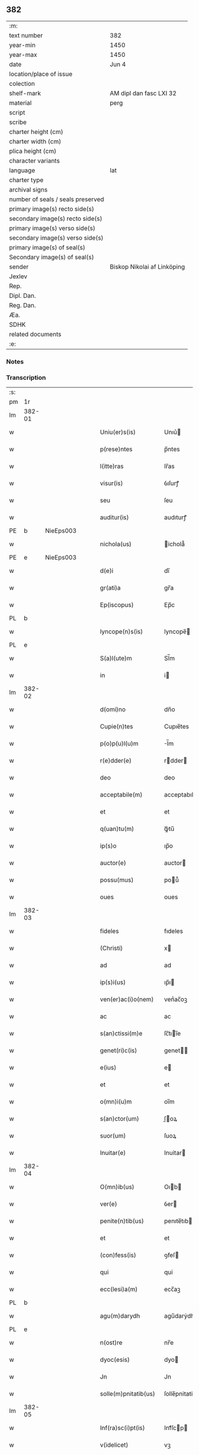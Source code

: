 ** 382

| :m:                               |                             |
| text number                       | 382                         |
| year-min                          | 1450                        |
| year-max                          | 1450                        |
| date                              | Jun 4                       |
| location/place of issue           |                             |
| colection                         |                             |
| shelf-mark                        | AM dipl dan fasc LXI 32     |
| material                          | perg                        |
| script                            |                             |
| scribe                            |                             |
| charter height (cm)               |                             |
| charter width (cm)                |                             |
| plica height (cm)                 |                             |
| character variants                |                             |
| language                          | lat                         |
| charter type                      |                             |
| archival signs                    |                             |
| number of seals / seals preserved |                             |
| primary image(s) recto side(s)    |                             |
| secondary image(s) recto side(s)  |                             |
| primary image(s) verso side(s)    |                             |
| secondary image(s) verso side(s)  |                             |
| primary image(s) of seal(s)       |                             |
| Secondary image(s) of seal(s)     |                             |
| sender                            | Biskop Nikolai af Linköping |
| Jexlev                            |                             |
| Rep.                              |                             |
| Dipl. Dan.                        |                             |
| Reg. Dan.                         |                             |
| Æa.                               |                             |
| SDHK                              |                             |
| related documents                 |                             |
| :e:                               |                             |

*** Notes


*** Transcription
| :s: |        |   |   |   |   |                       |                |             |   |   |   |     |   |   |   |        |
| pm  |     1r |   |   |   |   |                       |                |             |   |   |   |     |   |   |   |        |
| lm  | 382-01 |   |   |   |   |                       |                |             |   |   |   |     |   |   |   |        |
| w   |        |   |   |   |   | Uniu(er)s(is)         | Unıu͛          |             |   |   |   | lat |   |   |   | 382-01 |
| w   |        |   |   |   |   | p(rese)ntes           | p̅ntes          |             |   |   |   | lat |   |   |   | 382-01 |
| w   |        |   |   |   |   | l(itte)ras            | lr̅as           |             |   |   |   | lat |   |   |   | 382-01 |
| w   |        |   |   |   |   | visur(is)             | ỽıſurꝭ         |             |   |   |   | lat |   |   |   | 382-01 |
| w   |        |   |   |   |   | seu                   | ſeu            |             |   |   |   | lat |   |   |   | 382-01 |
| w   |        |   |   |   |   | auditur(is)           | audıturꝭ       |             |   |   |   | lat |   |   |   | 382-01 |
| PE  |      b | NieEps003  |   |   |   |                       |                |             |   |   |   |     |   |   |   |        |
| w   |        |   |   |   |   | nichola(us)           | ichola᷒        |             |   |   |   | lat |   |   |   | 382-01 |
| PE  |      e | NieEps003  |   |   |   |                       |                |             |   |   |   |     |   |   |   |        |
| w   |        |   |   |   |   | d(e)i                 | dı̅             |             |   |   |   | lat |   |   |   | 382-01 |
| w   |        |   |   |   |   | gr(ati)a              | gr̅a            |             |   |   |   | lat |   |   |   | 382-01 |
| w   |        |   |   |   |   | Ep(iscopus)           | Ep̅c            |             |   |   |   | lat |   |   |   | 382-01 |
| PL  |      b |   |   |   |   |                       |                |             |   |   |   |     |   |   |   |        |
| w   |        |   |   |   |   | lyncope(n)s(is)       | lyncope̅       |             |   |   |   | lat |   |   |   | 382-01 |
| PL  |      e |   |   |   |   |                       |                |             |   |   |   |     |   |   |   |        |
| w   |        |   |   |   |   | S(a)l(ute)m           | Sl̅m            |             |   |   |   | lat |   |   |   | 382-01 |
| w   |        |   |   |   |   | in                    | i             |             |   |   |   | lat |   |   |   | 382-01 |
| lm  | 382-02 |   |   |   |   |                       |                |             |   |   |   |     |   |   |   |        |
| w   |        |   |   |   |   | d(omi)no              | dn̅o            |             |   |   |   | lat |   |   |   | 382-02 |
| w   |        |   |   |   |   | Cupie(n)tes           | Cupıe̅tes       |             |   |   |   | lat |   |   |   | 382-02 |
| w   |        |   |   |   |   | p(o)p(u)l(u)m         | l̅m            |             |   |   |   | lat |   |   |   | 382-02 |
| w   |        |   |   |   |   | r(e)dder(e)           | rdder        |             |   |   |   | lat |   |   |   | 382-02 |
| w   |        |   |   |   |   | deo                   | deo            |             |   |   |   | lat |   |   |   | 382-02 |
| w   |        |   |   |   |   | acceptabile(m)        | acceptabıle̅    |             |   |   |   | lat |   |   |   | 382-02 |
| w   |        |   |   |   |   | et                    | et             |             |   |   |   | lat |   |   |   | 382-02 |
| w   |        |   |   |   |   | q(uan)tu(m)           | ꝙᷓtu̅            |             |   |   |   | lat |   |   |   | 382-02 |
| w   |        |   |   |   |   | ip(s)o                | ıp̅o            |             |   |   |   | lat |   |   |   | 382-02 |
| w   |        |   |   |   |   | auctor(e)             | auctor        |             |   |   |   | lat |   |   |   | 382-02 |
| w   |        |   |   |   |   | possu(mus)            | pou᷒           |             |   |   |   | lat |   |   |   | 382-02 |
| w   |        |   |   |   |   | oues                  | oues           |             |   |   |   | lat |   |   |   | 382-02 |
| lm  | 382-03 |   |   |   |   |                       |                |             |   |   |   |     |   |   |   |        |
| w   |        |   |   |   |   | fideles               | fıdeles        |             |   |   |   | lat |   |   |   | 382-03 |
| w   |        |   |   |   |   | (Christi)             | x             |             |   |   |   | lat |   |   |   | 382-03 |
| w   |        |   |   |   |   | ad                    | ad             |             |   |   |   | lat |   |   |   | 382-03 |
| w   |        |   |   |   |   | ip(s)i(us)            | ıp̅ı           |             |   |   |   | lat |   |   |   | 382-03 |
| w   |        |   |   |   |   | ven(er)ac(i)o(nem)    | venᷣac̅oꝫ        |             |   |   |   | lat |   |   |   | 382-03 |
| w   |        |   |   |   |   | ac                    | ac             |             |   |   |   | lat |   |   |   | 382-03 |
| w   |        |   |   |   |   | s(an)ctissi(m)e       | ſc̅tıı̅e        |             |   |   |   | lat |   |   |   | 382-03 |
| w   |        |   |   |   |   | genet(ri)c(is)        | genet        |             |   |   |   | lat |   |   |   | 382-03 |
| w   |        |   |   |   |   | e(ius)                | e             |             |   |   |   | lat |   |   |   | 382-03 |
| w   |        |   |   |   |   | et                    | et             |             |   |   |   | lat |   |   |   | 382-03 |
| w   |        |   |   |   |   | o(mn)i(u)m            | oı̅m            |             |   |   |   | lat |   |   |   | 382-03 |
| w   |        |   |   |   |   | s(an)ctor(um)         | ſ̅oꝝ           |             |   |   |   | lat |   |   |   | 382-03 |
| w   |        |   |   |   |   | suor(um)              | ſuoꝝ           |             |   |   |   | lat |   |   |   | 382-03 |
| w   |        |   |   |   |   | Inuitar(e)            | Inuitar       |             |   |   |   | lat |   |   |   | 382-03 |
| lm  | 382-04 |   |   |   |   |                       |                |             |   |   |   |     |   |   |   |        |
| w   |        |   |   |   |   | O(mn)ib(us)           | Oıb          |             |   |   |   | lat |   |   |   | 382-04 |
| w   |        |   |   |   |   | ver(e)                | ỽer           |             |   |   |   | lat |   |   |   | 382-04 |
| w   |        |   |   |   |   | penite(n)tib(us)      | penıte̅tıb     |             |   |   |   | lat |   |   |   | 382-04 |
| w   |        |   |   |   |   | et                    | et             |             |   |   |   | lat |   |   |   | 382-04 |
| w   |        |   |   |   |   | (con)fess(is)         | ꝯfeſ          |             |   |   |   | lat |   |   |   | 382-04 |
| w   |        |   |   |   |   | qui                   | qui            |             |   |   |   | lat |   |   |   | 382-04 |
| w   |        |   |   |   |   | ecc(lesi)a(m)         | ecc̅aꝫ          |             |   |   |   | lat |   |   |   | 382-04 |
| PL  |      b |   |   |   |   |                       |                |             |   |   |   |     |   |   |   |        |
| w   |        |   |   |   |   | agu(m)darydh          | agu̅darẏdh      |             |   |   |   | lat |   |   |   | 382-04 |
| PL  |      e |   |   |   |   |                       |                |             |   |   |   |     |   |   |   |        |
| w   |        |   |   |   |   | n(ost)re              | nr̅e            |             |   |   |   | lat |   |   |   | 382-04 |
| w   |        |   |   |   |   | dyoc(esis)            | dyo           |             |   |   |   | lat |   |   |   | 382-04 |
| w   |        |   |   |   |   | Jn                    | Jn             |             |   |   |   | lat |   |   |   | 382-04 |
| w   |        |   |   |   |   | solle(m)pnitatib(us)  | ſolle̅pnitatib |             |   |   |   | lat |   |   |   | 382-04 |
| lm  | 382-05 |   |   |   |   |                       |                |             |   |   |   |     |   |   |   |        |
| w   |        |   |   |   |   | Inf(ra)sc(i)pt(is)    | Infᷓſcp       |             |   |   |   | lat |   |   |   | 382-05 |
| w   |        |   |   |   |   | v(idelicet)           | vꝫ             |             |   |   |   | lat |   |   |   | 382-05 |
| w   |        |   |   |   |   | pasce                 | paſce          |             |   |   |   | lat |   |   |   | 382-05 |
| w   |        |   |   |   |   | na(tivi)t(atis)       | na̅            |             |   |   |   | lat |   |   |   | 382-05 |
| w   |        |   |   |   |   | circu(m)sisio(n)is    | cırcu̅ſıſıo̅ıs   |             |   |   |   | lat |   |   |   | 382-05 |
| w   |        |   |   |   |   | epiphanie             | epiphanie      |             |   |   |   | lat |   |   |   | 382-05 |
| w   |        |   |   |   |   | asce(n)sionis         | aſce̅ſıonıs     |             |   |   |   | lat |   |   |   | 382-05 |
| w   |        |   |   |   |   | d(omi)ni              | dn̅ı            |             |   |   |   | lat |   |   |   | 382-05 |
| w   |        |   |   |   |   | Pe(n)tecostes         | Pe̅tecoﬅes      |             |   |   |   | lat |   |   |   | 382-05 |
| w   |        |   |   |   |   | et                    | et             |             |   |   |   | lat |   |   |   | 382-05 |
| w   |        |   |   |   |   | cor(poris)            | coꝛᷣꝭ           |             |   |   |   | lat |   |   |   | 382-05 |
| lm  | 382-06 |   |   |   |   |                       |                |             |   |   |   |     |   |   |   |        |
| w   |        |   |   |   |   | (Christi)             | x             |             |   |   |   | lat |   |   |   | 382-06 |
| w   |        |   |   |   |   | Qui(n)q(ue)           | uı̅qꝫ          |             |   |   |   | lat |   |   |   | 382-06 |
| w   |        |   |   |   |   | p(re)cipuis           | p̅cıpuis        |             |   |   |   | lat |   |   |   | 382-06 |
| w   |        |   |   |   |   | fest(is)              | feſtꝭ          |             |   |   |   | lat |   |   |   | 382-06 |
| w   |        |   |   |   |   | b(ea)te               | bt̅e            |             |   |   |   | lat |   |   |   | 382-06 |
| w   |        |   |   |   |   | ma(rie)               | maͤ             |             |   |   |   | lat |   |   |   | 382-06 |
| w   |        |   |   |   |   | v(ir)g(inis)          | v͛gꝭ            |             |   |   |   | lat |   |   |   | 382-06 |
| p   |        |   |   |   |   | /                     | /              |             |   |   |   | lat |   |   |   | 382-06 |
| w   |        |   |   |   |   | Joha(n)nis            | Joha̅nis        |             |   |   |   | lat |   |   |   | 382-06 |
| w   |        |   |   |   |   | baptiste              | baptiﬅe        |             |   |   |   | lat |   |   |   | 382-06 |
| w   |        |   |   |   |   | ac                    | ac             |             |   |   |   | lat |   |   |   | 382-06 |
| w   |        |   |   |   |   | O(mn)i(um)            | Oı̅m            |             |   |   |   | lat |   |   |   | 382-06 |
| w   |        |   |   |   |   | ap(osto)lor(um)       | apl̅oꝝ          |             |   |   |   | lat |   |   |   | 382-06 |
| w   |        |   |   |   |   | et                    | et             |             |   |   |   | lat |   |   |   | 382-06 |
| w   |        |   |   |   |   | ewa(n)gelistar(um)    | ewa̅gelıﬅaꝝ     |             |   |   |   | lat |   |   |   | 382-06 |
| lm  | 382-07 |   |   |   |   |                       |                |             |   |   |   |     |   |   |   |        |
| w   |        |   |   |   |   | festiuitatib(us)      | feﬅiuitatıb   |             |   |   |   | lat |   |   |   | 382-07 |
| p   |        |   |   |   |   | /                     | /              |             |   |   |   | lat |   |   |   | 382-07 |
| w   |        |   |   |   |   | n(ec)no(n)            | nͨno̅            |             |   |   |   | lat |   |   |   | 382-07 |
| w   |        |   |   |   |   | s(an)ctor(um)         | ſ̅oꝝ           |             |   |   |   | lat |   |   |   | 382-07 |
| w   |        |   |   |   |   | laur(er)ncii          | laurncii      |             |   |   |   | lat |   |   |   | 382-07 |
| w   |        |   |   |   |   | erici                 | erıcí          |             |   |   |   | lat |   |   |   | 382-07 |
| w   |        |   |   |   |   | et                    | et             |             |   |   |   | lat |   |   |   | 382-07 |
| w   |        |   |   |   |   | olaui                 | olaui          |             |   |   |   | lat |   |   |   | 382-07 |
| w   |        |   |   |   |   | m(a)r(tirum)          | mr̅ꝭ            |             |   |   |   | lat |   |   |   | 382-07 |
| w   |        |   |   |   |   | cui                   | cui            |             |   |   |   | lat |   |   |   | 382-07 |
| w   |        |   |   |   |   | dedicata              | dedicata       |             |   |   |   | lat |   |   |   | 382-07 |
| w   |        |   |   |   |   | e(st)                 | e̅              |             |   |   |   | lat |   |   |   | 382-07 |
| w   |        |   |   |   |   | eade(m)               | eade̅           |             |   |   |   | lat |   |   |   | 382-07 |
| w   |        |   |   |   |   | ecc(clesi)a           | ecc̅a           |             |   |   |   | lat |   |   |   | 382-07 |
| lm  | 382-08 |   |   |   |   |                       |                |             |   |   |   |     |   |   |   |        |
| w   |        |   |   |   |   | michael(is)           | ıchael̅        |             |   |   |   | lat |   |   |   | 382-08 |
| w   |        |   |   |   |   | archa(n)geli          | archa̅gelı      |             |   |   |   | lat |   |   |   | 382-08 |
| w   |        |   |   |   |   | ma(rie)               | maͤ             |             |   |   |   | lat |   |   |   | 382-08 |
| w   |        |   |   |   |   | maggda(lene)          | maggdaͤ         |             |   |   |   | lat |   |   |   | 382-08 |
| w   |        |   |   |   |   | kate(ri)ne            | katene        |             |   |   |   | lat |   |   |   | 382-08 |
| w   |        |   |   |   |   | v(ir)g(inis)          | ỽgꝭ           |             |   |   |   | lat |   |   |   | 382-08 |
| p   |        |   |   |   |   | /                     | /              |             |   |   |   | lat |   |   |   | 382-08 |
| w   |        |   |   |   |   | o(mn)i(u)m            | oı̅m            |             |   |   |   | lat |   |   |   | 382-08 |
| w   |        |   |   |   |   | s(an)ctor(um)         | ſ̅oꝝ           |             |   |   |   | lat |   |   |   | 382-08 |
| w   |        |   |   |   |   | et                    | et             |             |   |   |   | lat |   |   |   | 382-08 |
| w   |        |   |   |   |   | die                   | dıe            |             |   |   |   | lat |   |   |   | 382-08 |
| w   |        |   |   |   |   | a(n)niu(er)sa(er)io   | a̅nıu͛ſaio      |             |   |   |   | lat |   |   |   | 382-08 |
| w   |        |   |   |   |   | dedicac(i)o(n)is      | dedicac̅oıs     |             |   |   |   | lat |   |   |   | 382-08 |
| lm  | 382-09 |   |   |   |   |                       |                |             |   |   |   |     |   |   |   |        |
| w   |        |   |   |   |   | e(ius)d(em)           | e᷒             |             |   |   |   | lat |   |   |   | 382-09 |
| w   |        |   |   |   |   | ecc(lesi)e            | ecc̅e           |             |   |   |   | lat |   |   |   | 382-09 |
| w   |        |   |   |   |   | cu(m)                 | cu̅             |             |   |   |   | lat |   |   |   | 382-09 |
| w   |        |   |   |   |   | deuoc(i)o(n)is        | deuoc̅oıs       |             |   |   |   | lat |   |   |   | 382-09 |
| w   |        |   |   |   |   | visitaueri(n)t        | ỽiſıtauerı̅t    |             |   |   |   | lat |   |   |   | 382-09 |
| w   |        |   |   |   |   | de                    | de             |             |   |   |   | lat |   |   |   | 382-09 |
| w   |        |   |   |   |   | o(mn)ipo(n)te(n)t(is) | oıpo̅te̅tꝭ       |             |   |   |   | lat |   |   |   | 382-09 |
| w   |        |   |   |   |   | d(e)i                 | dı̅             |             |   |   |   | lat |   |   |   | 382-09 |
| w   |        |   |   |   |   | mi(sericordi)a        | mı̅a            |             |   |   |   | lat |   |   |   | 382-09 |
| w   |        |   |   |   |   | ac                    | ac             |             |   |   |   | lat |   |   |   | 382-09 |
| w   |        |   |   |   |   | b(ea)tor(um)          | bt̅oꝝ           |             |   |   |   | lat |   |   |   | 382-09 |
| w   |        |   |   |   |   | ap(osto)lor(um)       | aploꝝ          |             |   |   |   | lat |   |   |   | 382-09 |
| ad  |      b |   |   |   |   | scribe                |                | supralinear |   |   |   |     |   |   |   |        |
| w   |        |   |   |   |   | e(ius)                | e             |             |   |   |   | lat |   |   |   | 382-09 |
| ad  |      e |   |   |   |   |                       |                |             |   |   |   |     |   |   |   |        |
| w   |        |   |   |   |   | pet(ri)               | pet           |             |   |   |   | lat |   |   |   | 382-09 |
| w   |        |   |   |   |   | et                    | et             |             |   |   |   | lat |   |   |   | 382-09 |
| w   |        |   |   |   |   | pauli                 | paulı          |             |   |   |   | lat |   |   |   | 382-09 |
| lm  | 382-10 |   |   |   |   |                       |                |             |   |   |   |     |   |   |   |        |
| w   |        |   |   |   |   | auto(ri)tate          | autotate      |             |   |   |   | lat |   |   |   | 382-10 |
| w   |        |   |   |   |   | (con)fisi             | ꝯfıſı          |             |   |   |   | lat |   |   |   | 382-10 |
| w   |        |   |   |   |   | singul(is)            | ſıngul̅         |             |   |   |   | lat |   |   |   | 382-10 |
| w   |        |   |   |   |   | dieb(us)              | dıeb          |             |   |   |   | lat |   |   |   | 382-10 |
| w   |        |   |   |   |   | p(re)dict(is)         | p̅dıꝭ          |             |   |   |   | lat |   |   |   | 382-10 |
| w   |        |   |   |   |   | a(n)nuati(m)          | a̅nuatı̅         |             |   |   |   | lat |   |   |   | 382-10 |
| n   |        |   |   |   |   | xl                    | xl             |             |   |   |   | lat |   |   |   | 382-10 |
| w   |        |   |   |   |   | dier(um)              | dıeꝝ           |             |   |   |   | lat |   |   |   | 382-10 |
| w   |        |   |   |   |   | Indulge(n)cias        | Indulge̅cıas    |             |   |   |   | lat |   |   |   | 382-10 |
| w   |        |   |   |   |   | In                    | In             |             |   |   |   | lat |   |   |   | 382-10 |
| w   |        |   |   |   |   | d(omi)no              | dn̅o            |             |   |   |   | lat |   |   |   | 382-10 |
| w   |        |   |   |   |   | mis(er)icor(diter)    | miıcoꝛ͛        |             |   |   |   | lat |   |   |   | 382-10 |
| lm  | 382-11 |   |   |   |   |                       |                |             |   |   |   |     |   |   |   |        |
| w   |        |   |   |   |   | elargim(ur)           | elargımᷣ        |             |   |   |   | lat |   |   |   | 382-11 |
| w   |        |   |   |   |   | datu(m)               | datu̅           |             |   |   |   | lat |   |   |   | 382-11 |
| w   |        |   |   |   |   | ap(ud)                | apͩ             |             |   |   |   | lat |   |   |   | 382-11 |
| w   |        |   |   |   |   | ea(n)de(m)            | ea̅de̅           |             |   |   |   | lat |   |   |   | 382-11 |
| w   |        |   |   |   |   | ecc(lesi)a(m)         | ecc̅aꝫ          |             |   |   |   | lat |   |   |   | 382-11 |
| w   |        |   |   |   |   | anno                  | Anno           |             |   |   |   | lat |   |   |   | 382-11 |
| w   |        |   |   |   |   | d(omi)ni              | dn̅ı            |             |   |   |   | lat |   |   |   | 382-11 |
| n   |        |   |   |   |   | mcdlͦ                  | cdlͦ           |             |   |   |   | lat |   |   |   | 382-11 |
| w   |        |   |   |   |   | die                   | dıe            |             |   |   |   | lat |   |   |   | 382-11 |
| w   |        |   |   |   |   | cor(rporis)           | coꝛᷣꝭ           |             |   |   |   | lat |   |   |   | 382-11 |
| w   |        |   |   |   |   | (Christi)             | x             |             |   |   |   | lat |   |   |   | 382-11 |
| w   |        |   |   |   |   | s(u)b                 | b             |             |   |   |   | lat |   |   |   | 382-11 |
| w   |        |   |   |   |   | n(ost)ro              | nr̅o            |             |   |   |   | lat |   |   |   | 382-11 |
| w   |        |   |   |   |   | secreto               | ſecreto        |             |   |   |   | lat |   |   |   | 382-11 |
| :e: |        |   |   |   |   |                       |                |             |   |   |   |     |   |   |   |        |

